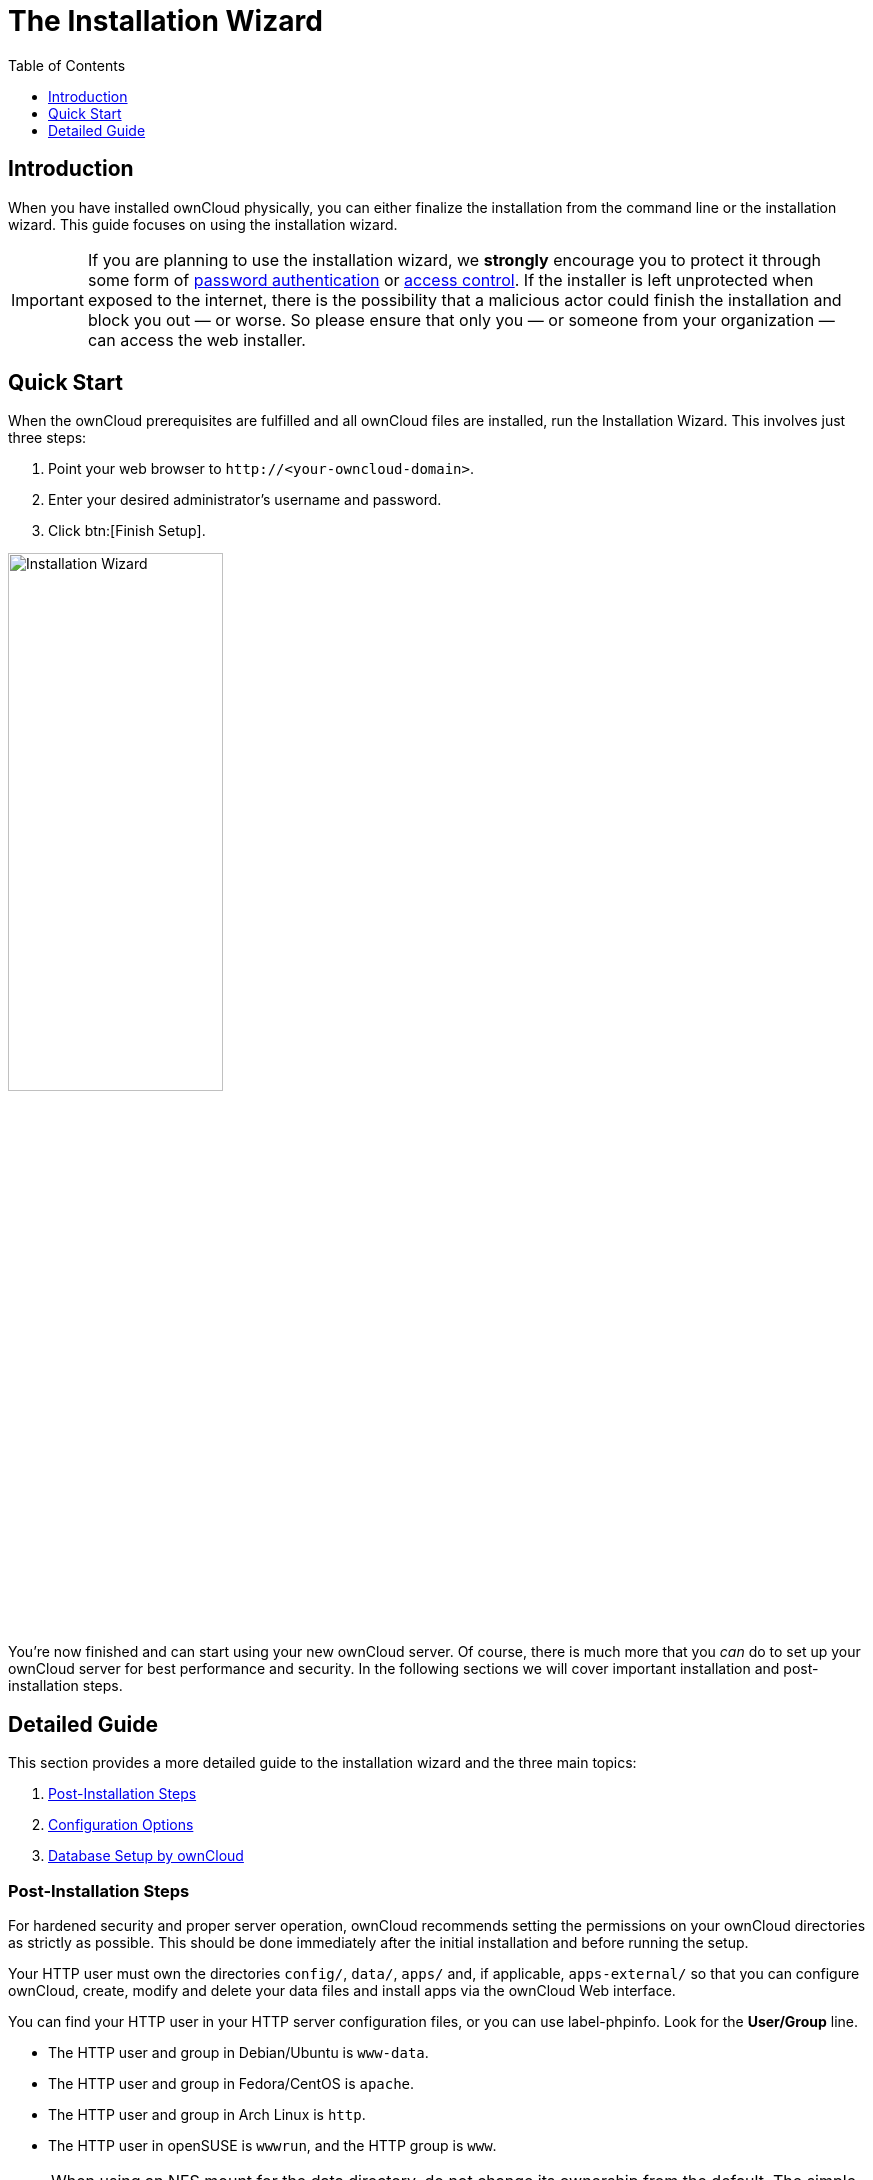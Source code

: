 = The Installation Wizard
:toc: right
:toclevels: 1
:passwbasicauth_url: https://wiki.apache.org/httpd/PasswordBasicAuth
:access_control_url: https://httpd.apache.org/docs/2.4/howto/access.html
:page-aliases: go/admin-dir_permissions.adoc

== Introduction

When you have installed ownCloud physically, you can either finalize the installation from the command line or the installation wizard. This guide focuses on using the installation wizard.

IMPORTANT: If you are planning to use the installation wizard, we *strongly* encourage you to protect it through some form of {passwbasicauth_url}[password authentication] or {access_control_url}[access control]. If the installer is left unprotected when exposed to the internet, there is the possibility that a  malicious actor could finish the installation and block you out — or worse. So please ensure that only you — or someone from your organization — can access the web installer.

== Quick Start

When the ownCloud prerequisites are fulfilled and all ownCloud files are installed, run the Installation Wizard. This involves just three steps:

1.  Point your web browser to `\http://<your-owncloud-domain>`.
2.  Enter your desired administrator’s username and password.
3.  Click btn:[Finish Setup].

image:installation/install-wizard-a.jpg[Installation Wizard, width=50%]

You’re now finished and can start using your new ownCloud server. Of course, there is much more that you _can_ do to set up your ownCloud server for best performance and security. In the following sections we will cover important installation and post-installation steps.

== Detailed Guide

This section provides a more detailed guide to the installation wizard and the three main topics:

1. xref:post-installation-steps[Post-Installation Steps]
2. xref:configuration-options[Configuration Options]
3. xref:database-setup-by-owncloud[Database Setup by ownCloud]

=== Post-Installation Steps

For hardened security and proper server operation, ownCloud recommends setting the permissions on your ownCloud directories as strictly as possible. This should be done immediately after the initial installation and before running the setup.

Your HTTP user must own the directories `config/`, `data/`, `apps/` and, if applicable, `apps-external/` so that you can configure ownCloud, create, modify and delete your data files and install apps via the ownCloud Web interface.

You can find your HTTP user in your HTTP server configuration files, or you can use label-phpinfo. Look for the *User/Group* line.

* The HTTP user and group in Debian/Ubuntu is `www-data`.
* The HTTP user and group in Fedora/CentOS is `apache`.
* The HTTP user and group in Arch Linux is `http`.
* The HTTP user in openSUSE is `wwwrun`, and the HTTP group is `www`.

NOTE: When using an NFS mount for the data directory, do not change its ownership from the default. The simple act of mounting the drive will set proper permissions for ownCloud to write to the directory. Changing ownership could cause problems if the NFS mount is lost.

An easy way to set the correct permissions is to use the scripts provided in the
xref:installation/manual_installation/script_guided_install.adoc[Script Guided Installation].

=== Configuration Options

Click btn:[Storage and Database] to expose additional installation configuration options for your ownCloud data directory and to select the database and configure the access.

image:installation/install-wizard-a1.jpg[Installation Configuration Options, width=50%]

CAUTION: For security reasons, the `data` directory of your ownCloud should be located outside the webroot of your server.

The location of the `data` directory can either be defined by entering the path here or when installing the ownCloud files. For more information on the latter, see the
xref:installation/manual_installation/script_guided_install.adoc[Script Guided Installation].

If you define the path here, the respective setting in your config.php file will be adjusted. Alternatively, you can create a link `data` pointing to the directory containing the actual files. In this case, the config.php setting for the data directory remains unchanged.

IMPORTANT: ownCloud’s data directory *must be exclusive to ownCloud* and not be modified manually by any other process or user.

It is best to configure your data directory location at installation, as it is difficult to move after installation. You may put it anywhere; in this example is it located in `/var/oc_data`. This directory must already exist and must be owned by your webserver user.

=== Database Setup by ownCloud

IMPORTANT: Your database and PHP connectors must be installed **before** you run the Installation Wizard.

After you enter your administrative login for your database, the installer creates a special database user with privileges limited to the ownCloud database.

Afterward, ownCloud only needs this special ownCloud database user and drops the administrative database login you used before. This new user's name is based on your ownCloud admin user with an `oc_` prefix and given a random password. The ownCloud database user and password are written into `config.php`:

For MySQL/MariaDB:

----
'dbuser' => 'oc_dbadmin',
'dbpassword' => 'pX65Ty5DrHQkYPE5HRsDvyFHlZZHcm',
----

For PostgreSQL:

----
'dbuser' => 'oc_postgres',
'dbpassword' => 'pX65Ty5DrHQkYPE5HRsDvyFHlZZHcm',
----

Click btn:[Finish setup], and you’re ready to start using your new ownCloud server.

